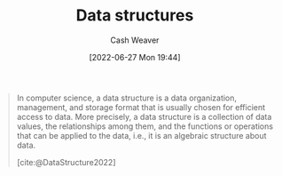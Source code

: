 :PROPERTIES:
:ID:       738c2ba7-a272-417d-9b6d-b6952d765280
:ROAM_ALIASES: "Concrete data type" "Data structure"
:END:
#+title: Data structures
#+author: Cash Weaver
#+date: [2022-06-27 Mon 19:44]
#+filetags: :concept:

#+begin_quote
In computer science, a data structure is a data organization, management, and storage format that is usually chosen for efficient access to data. More precisely, a data structure is a collection of data values, the relationships among them, and the functions or operations that can be applied to the data, i.e., it is an algebraic structure about data.

[cite:@DataStructure2022]
#+end_quote

#+print_bibliography:
* Anki :noexport:computer_science:
:PROPERTIES:
:ANKI_DECK: Default
:END:
** Data structure
:PROPERTIES:
:ANKI_DECK: Default
:ANKI_NOTE_TYPE: AKA
:ANKI_NOTE_ID: 1656453590351
:END:
*** Term2
Concrete data type
*** Term3
*** Term4
*** Term5
*** Term6
*** Context
Computer science
*** Extra
*** Source
[cite:@DataStructure2022]
** Data structure
:PROPERTIES:
:ANKI_NOTE_TYPE: Definition
:ANKI_NOTE_ID: 1656454024208
:END:
*** Context
Computer science
*** Definition
A collection of data values, the relationships among them, and the functions or operations that can be applied to the data; defined in terms of its implementation.
*** Extra
*** Source
[cite:@DataStructure2022]
